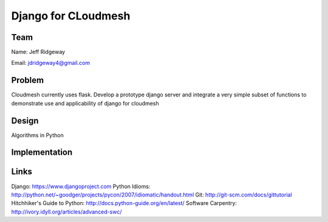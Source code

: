 Django for CLoudmesh
======================================================================

Team
----------------------------------------------------------------------
Name: Jeff Ridgeway

Email: jdridgeway4@gmail.com

Problem
----------------------------------------------------------------------
Cloudmesh currently uses flask. Develop a prototype django server and integrate a very simple subset of functions to demonstrate use and applicability of django for cloudmesh


Design
----------------------------------------------------------------------
Algorithms in Python

Implementation
----------------------------------------------------------------------


Links
----------------------------------------------------------------------
Django: https://www.djangoproject.com
Python Idioms: http://python.net/~goodger/projects/pycon/2007/idiomatic/handout.html
Git: http://git-scm.com/docs/gittutorial
Hitchhiker's Guide to Python: http://docs.python-guide.org/en/latest/
Software Carpentry: http://ivory.idyll.org/articles/advanced-swc/


